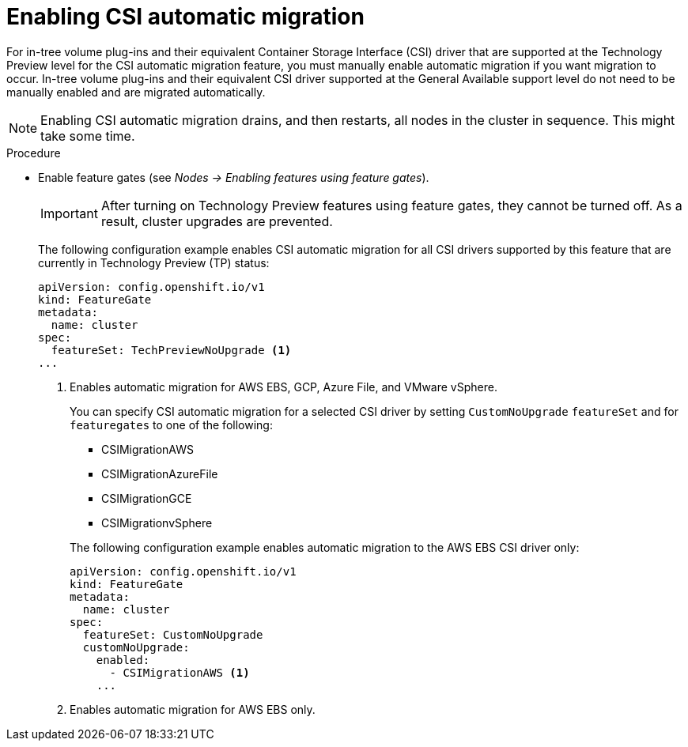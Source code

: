 // Module included in the following assemblies:
//
// * storage/container_storage_interface/persistent-storage-csi-migration.adoc

:_content-type: PROCEDURE
[id="persistent-storage-csi-migration-enable_{context}"]
= Enabling CSI automatic migration

For in-tree volume plug-ins and their equivalent Container Storage Interface (CSI) driver that are supported at the Technology Preview level for the CSI automatic migration feature, you must manually enable automatic migration if you want migration to occur. In-tree volume plug-ins and their equivalent CSI driver supported at the General Available support level do not need to be manually enabled and are migrated automatically.

[NOTE]
====
Enabling CSI automatic migration drains, and then restarts, all nodes in the cluster in sequence. This might take some time.
====

.Procedure

* Enable feature gates (see _Nodes -> Enabling features using feature gates_).
+
[IMPORTANT]
====
After turning on Technology Preview features using feature gates, they cannot be turned off. As a result, cluster upgrades are prevented.
====
+
The following configuration example enables CSI automatic migration for all CSI drivers supported by this feature that are currently in Technology Preview (TP) status:
+
[source,yaml]
----
apiVersion: config.openshift.io/v1
kind: FeatureGate
metadata:
  name: cluster
spec:
  featureSet: TechPreviewNoUpgrade <1>
...
----
<1> Enables automatic migration for AWS EBS, GCP, Azure File, and VMware vSphere.
+
You can specify CSI automatic migration for a selected CSI driver by setting `CustomNoUpgrade` `featureSet` and for `featuregates` to one of the following:
+
--
* CSIMigrationAWS

* CSIMigrationAzureFile

* CSIMigrationGCE

* CSIMigrationvSphere
--
+
The following configuration example enables automatic migration to the AWS EBS CSI driver only:
+
[source,yaml]
----
apiVersion: config.openshift.io/v1
kind: FeatureGate
metadata:
  name: cluster
spec:
  featureSet: CustomNoUpgrade
  customNoUpgrade:
    enabled:
      - CSIMigrationAWS <1>
    ...
----
<1> Enables automatic migration for AWS EBS only.

